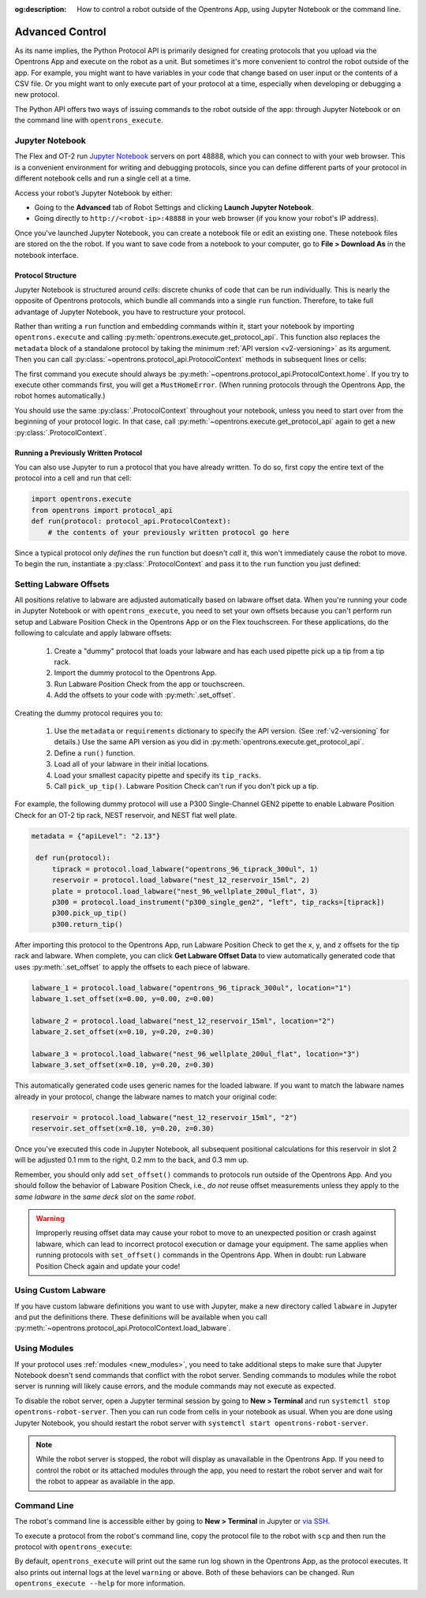 :og:description: How to control a robot outside of the Opentrons App, using Jupyter Notebook or the command line.

.. _advanced-control:

Advanced Control
================

As its name implies, the Python Protocol API is primarily designed for creating protocols that you upload via the Opentrons App and execute on the robot as a unit. But sometimes it's more convenient to control the robot outside of the app. For example, you might want to have variables in your code that change based on user input or the contents of a CSV file. Or you might want to only execute part of your protocol at a time, especially when developing or debugging a new protocol.

The Python API offers two ways of issuing commands to the robot outside of the app: through Jupyter Notebook or on the command line with ``opentrons_execute``.

Jupyter Notebook
----------------

The Flex and OT-2 run `Jupyter Notebook <https://jupyter.org>`_ servers on port 48888, which you can connect to with your web browser. This is a convenient environment for writing and debugging protocols, since you can define different parts of your protocol in different notebook cells and run a single cell at a time.

Access your robot’s Jupyter Notebook by either:

- Going to the **Advanced** tab of Robot Settings and clicking **Launch Jupyter Notebook**.
- Going directly to ``http://<robot-ip>:48888`` in your web browser (if you know your robot's IP address).

Once you've launched Jupyter Notebook, you can create a notebook file or edit an existing one. These notebook files are stored on the the robot. If you want to save code from a notebook to your computer, go to **File > Download As** in the notebook interface.

Protocol Structure
^^^^^^^^^^^^^^^^^^

Jupyter Notebook is structured around `cells`: discrete chunks of code that can be run individually. This is nearly the opposite of Opentrons protocols, which bundle all commands into a single ``run`` function. Therefore, to take full advantage of Jupyter Notebook, you have to restructure your protocol. 

Rather than writing a  ``run`` function and embedding commands within it, start your notebook by importing ``opentrons.execute`` and calling :py:meth:`opentrons.execute.get_protocol_api`. This function also replaces the ``metadata`` block of a standalone protocol by taking the minimum :ref:`API version <v2-versioning>` as its argument. Then you can call :py:class:`~opentrons.protocol_api.ProtocolContext` methods in subsequent lines or cells:

.. code-block:: python
    :substitutions:

    import opentrons.execute
    protocol = opentrons.execute.get_protocol_api('|apiLevel|')
    protocol.home()

The first command you execute should always be :py:meth:`~opentrons.protocol_api.ProtocolContext.home`. If you try to execute other commands first, you will get a ``MustHomeError``. (When running protocols through the Opentrons App, the robot homes automatically.)

You should use the same :py:class:`.ProtocolContext` throughout your notebook, unless you need to start over from the beginning of your protocol logic. In that case, call :py:meth:`~opentrons.execute.get_protocol_api` again to get a new :py:class:`.ProtocolContext`.

Running a Previously Written Protocol
^^^^^^^^^^^^^^^^^^^^^^^^^^^^^^^^^^^^^

You can also use Jupyter to run a protocol that you have already written. To do so, first copy the entire text of the protocol into a cell and run that cell:

.. code-block:: python

    import opentrons.execute
    from opentrons import protocol_api
    def run(protocol: protocol_api.ProtocolContext):
        # the contents of your previously written protocol go here


Since a typical protocol only `defines` the ``run`` function but doesn't `call` it, this won't immediately cause the robot to move. To begin the run, instantiate a :py:class:`.ProtocolContext` and pass it to the ``run`` function you just defined:

.. code-block:: python
    :substitutions:

    protocol = opentrons.execute.get_protocol_api('|apiLevel|')
    run(protocol)  # your protocol will now run

.. _using_lpc:

Setting Labware Offsets
-----------------------

All positions relative to labware are adjusted automatically based on labware offset data. When you're running your code in Jupyter Notebook or with ``opentrons_execute``, you need to set your own offsets because you can't perform run setup and Labware Position Check in the Opentrons App or on the Flex touchscreen. For these applications, do the following to calculate and apply labware offsets:
	
	1. Create a "dummy" protocol that loads your labware and has each used pipette pick up a tip from a tip rack.
	2. Import the dummy protocol to the Opentrons App.
	3. Run Labware Position Check from the app or touchscreen.
	4. Add the offsets to your code with :py:meth:`.set_offset`.
	
Creating the dummy protocol requires you to:

    1. Use the ``metadata`` or ``requirements`` dictionary to specify the API version. (See :ref:`v2-versioning` for details.) Use the same API version as you did in :py:meth:`opentrons.execute.get_protocol_api`.
    2. Define a ``run()`` function.
    3. Load all of your labware in their initial locations.
    4. Load your smallest capacity pipette and specify its ``tip_racks``.
    5. Call ``pick_up_tip()``. Labware Position Check can't run if you don't pick up a tip.
    
For example, the following dummy protocol will use a P300 Single-Channel GEN2 pipette to enable Labware Position Check for an OT-2 tip rack, NEST reservoir, and NEST flat well plate.

.. code-block:: python

    metadata = {"apiLevel": "2.13"} 
  
     def run(protocol): 
         tiprack = protocol.load_labware("opentrons_96_tiprack_300ul", 1) 
         reservoir = protocol.load_labware("nest_12_reservoir_15ml", 2) 
         plate = protocol.load_labware("nest_96_wellplate_200ul_flat", 3) 
         p300 = protocol.load_instrument("p300_single_gen2", "left", tip_racks=[tiprack]) 
         p300.pick_up_tip() 
         p300.return_tip()

After importing this protocol to the Opentrons App, run Labware Position Check to get the x, y, and z offsets for the tip rack and labware. When complete, you can click **Get Labware Offset Data** to view automatically generated code that uses :py:meth:`.set_offset` to apply the offsets to each piece of labware.

.. code-block:: python
	
    labware_1 = protocol.load_labware("opentrons_96_tiprack_300ul", location="1")
    labware_1.set_offset(x=0.00, y=0.00, z=0.00)

    labware_2 = protocol.load_labware("nest_12_reservoir_15ml", location="2")
    labware_2.set_offset(x=0.10, y=0.20, z=0.30)

    labware_3 = protocol.load_labware("nest_96_wellplate_200ul_flat", location="3")
    labware_3.set_offset(x=0.10, y=0.20, z=0.30)
    
This automatically generated code uses generic names for the loaded labware. If you want to match the labware names already in your protocol, change the labware names to match your original code:

.. code-block:: python

    reservoir = protocol.load_labware("nest_12_reservoir_15ml", "2")
    reservoir.set_offset(x=0.10, y=0.20, z=0.30)
    
.. versionadded:: 2.12

Once you've executed this code in Jupyter Notebook, all subsequent positional calculations for this reservoir in slot 2 will be adjusted 0.1 mm to the right, 0.2 mm to the back, and 0.3 mm up.

Remember, you should only add ``set_offset()`` commands to protocols run outside of the Opentrons App. And you should follow the behavior of Labware Position Check, i.e., *do not* reuse offset measurements unless they apply to the *same labware* in the *same deck slot* on the *same robot*.

.. warning::

	Improperly reusing offset data may cause your robot to move to an unexpected position or crash against labware, which can lead to incorrect protocol execution or damage your equipment. The same applies when running protocols with ``set_offset()`` commands in the Opentrons App. When in doubt: run Labware Position Check again and update your code!

Using Custom Labware
--------------------

If you have custom labware definitions you want to use with Jupyter, make a new directory called ``labware`` in Jupyter and put the definitions there. These definitions will be available when you call :py:meth:`~opentrons.protocol_api.ProtocolContext.load_labware`.

Using Modules
-------------

If your protocol uses :ref:`modules <new_modules>`, you need to take additional steps to make sure that Jupyter Notebook doesn't send commands that conflict with the robot server. Sending commands to modules while the robot server is running will likely cause errors, and the module commands may not execute as expected.

To disable the robot server, open a Jupyter terminal session by going to **New > Terminal** and run ``systemctl stop opentrons-robot-server``. Then you can run code from cells in your notebook as usual. When you are done using Jupyter Notebook, you should restart the robot server with ``systemctl start opentrons-robot-server``.

.. note::

    While the robot server is stopped, the robot will display as unavailable in the Opentrons App. If you need to control the robot or its attached modules through the app, you need to restart the robot server and wait for the robot to appear as available in the app.


Command Line
------------

.. TODO update with separate links to OT-2 and Flex setup, when new Flex process is in manual or on help site
The robot's command line is accessible either by going to **New > Terminal** in Jupyter or `via SSH <https://support.opentrons.com/s/article/Connecting-to-your-OT-2-with-SSH>`_.

To execute a protocol from the robot's command line, copy the protocol file to the robot with ``scp`` and then run the protocol with ``opentrons_execute``:

.. prompt:: bash

   opentrons_execute /data/my_protocol.py


By default, ``opentrons_execute`` will print out the same run log shown in the Opentrons App, as the protocol executes. It also prints out internal logs at the level ``warning`` or above. Both of these behaviors can be changed. Run ``opentrons_execute --help`` for more information. 
